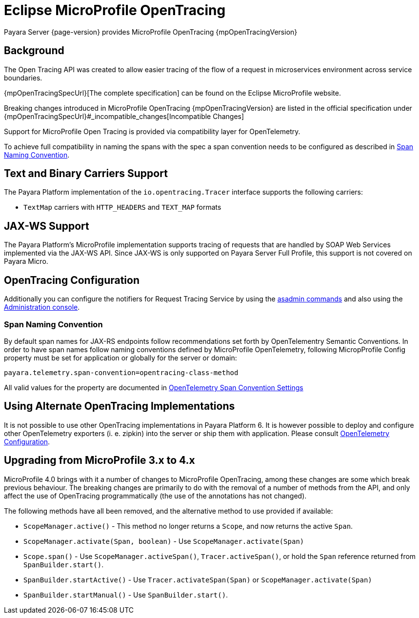 [[eclipse-microprofile-opentracing]]
= Eclipse MicroProfile OpenTracing

Payara Server {page-version} provides MicroProfile OpenTracing {mpOpenTracingVersion}

[[background]]
== Background

The Open Tracing API was created to allow easier tracing of the flow of a request in microservices environment across service boundaries.

{mpOpenTracingSpecUrl}[The complete specification] can be found on the Eclipse MicroProfile website.

Breaking changes introduced in MicroProfile OpenTracing {mpOpenTracingVersion} are listed in the official specification under {mpOpenTracingSpecUrl}#_incompatible_changes[Incompatible Changes]

Support for MicroProfile Open Tracing is provided via compatibility layer for OpenTelemetry.

To achieve full compatibility in naming the spans with the spec a span convention needs to be configured as described in <<span-convention>>.

[[text-and-binary-carriers]]
== Text and Binary Carriers Support

The Payara Platform implementation of the `io.opentracing.Tracer` interface supports the following carriers:

* `TextMap` carriers with `HTTP_HEADERS` and `TEXT_MAP` formats 

[[jax-ws-support]]
== JAX-WS Support

The Payara Platform's MicroProfile implementation supports tracing of requests that are handled by SOAP Web Services implemented via the JAX-WS API. Since JAX-WS is only supported on Payara Server Full Profile, this support is not covered on Payara Micro.

[[opentracing-configuration]]
== OpenTracing Configuration

Additionally you can configure the notifiers for Request Tracing Service by using the xref:Technical Documentation/Payara Server Documentation/Logging and Monitoring/Request Tracing Service/Asadmin Commands.adoc[asadmin commands] and also using the xref:Technical Documentation/Payara Server Documentation/Logging and Monitoring/Request Tracing Service/Configuration.adoc[Administration console].

[[span-convention]]
=== Span Naming Convention

By default span names for JAX-RS endpoints follow  recommendations set forth by OpenTelementry Semantic Conventions.
In order to have span names follow naming conventions defined by MicroProfile OpenTelemetry, following MicropProfile Config property must be set for application or globally for the server or domain:

[source,ini]
----
payara.telemetry.span-convention=opentracing-class-method
----

All valid values for the property are documented in xref:Technical Documentation/Payara Server Documentation/Logging and Monitoring/Request Tracing Service/OpenTelemetry and OpenTracing.adoc#span-convention-settings[OpenTelemetry Span Convention Settings]

[[alternative-implementation]]
== Using Alternate OpenTracing Implementations

It is not possible to use other OpenTracing implementations in Payara Platform 6.
It is however possible to deploy and configure other OpenTelemetry exporters (i. e. zipkin) into the server or ship them with application. Please consult xref:Technical Documentation/Payara Server Documentation/Logging and Monitoring/Request Tracing Service/OpenTelemetry and OpenTracing.adoc#using-additional-components[OpenTelemetry Configuration].



[[microprofile-4-upgrade]]
== Upgrading from MicroProfile 3.x to 4.x

MicroProfile 4.0 brings with it a number of changes to MicroProfile OpenTracing, among these changes are some which break previous behaviour. The breaking changes are primarily to do with the removal of a number of methods from the API, and only affect the use of OpenTracing programmatically (the use of the annotations has not changed).

The following methods have all been removed, and the alternative method to use provided if available:

* `ScopeManager.active()` - This method no longer returns a `Scope`, and now returns the active `Span`.
* `ScopeManager.activate(Span, boolean)` - Use `ScopeManager.activate(Span)`
* `Scope.span()` - Use `ScopeManager.activeSpan()`, `Tracer.activeSpan()`, or hold the `Span` reference returned from
`SpanBuilder.start()`.
* `SpanBuilder.startActive()` - Use `Tracer.activateSpan(Span)` or `ScopeManager.activate(Span)`
* `SpanBuilder.startManual()` - Use `SpanBuilder.start()`.